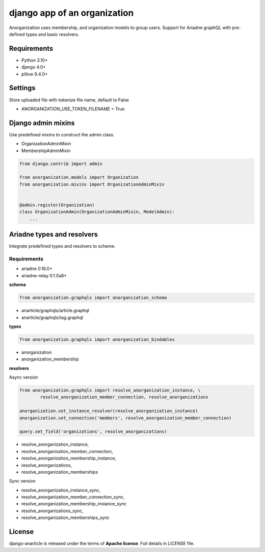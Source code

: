 ====================================
django app of an organization
====================================

Anorganization uses membership, and organization models to group users.
Support for Ariadne graphQL with pre-defined types and basic resolvers.

------------
Requirements
------------

* Python 3.10+
* django 4.0+
* pillow 9.4.0+

--------
Settings
--------
Store uploaded file with tokenize file name, default to False

* ANORGANIZATION_USE_TOKEN_FILENAME = True

-------------------
Django admin mixins
-------------------

Use predefined mixins to construct the admin class.

* OrganizationAdminMixin
* MembershipAdminMixin

.. code:: python

    from django.contrib import admin

    from anorganization.models import Organization
    from anorganization.mixins import OrganizationAdminMixin


    @admin.register(Organization)
    class OrganizationAdmin(OrganizationAdminMixin, ModelAdmin):
        ...

---------------------------
Ariadne types and resolvers
---------------------------

Integrate predefined types and resolvers to scheme.

Requirements
-----------

* ariadne 0.16.0+
* ariadne-relay 0.1.0a8+

**schema**

.. code:: python

   from anorganization.graphqls import anorganization_schema


* anarticle/graphqls/article.graphql
* anarticle/graphqls/tag.graphql

**types**

.. code:: python

   from anorganization.graphqls import anorganization_bindables


* anorganization
* anorganization_membership

**resolvers**

Async version

.. code:: python

   from anorganization.graphqls import resolve_anorganization_instance, \
           resolve_anorganization_member_connection, resolve_anorganizations

   anorganization.set_instance_resolver(resolve_anorganization_instance)
   anorganization.set_connection('members', resolve_anorganization_member_connection)

   query.set_field('organizations', resolve_anorganizations)


* resolve_anorganization_instance,
* resolve_anorganization_member_connection,
* resolve_anorganization_membership_instance,
* resolve_anorganizations,
* resolve_anorganization_memberships

Sync version

* resolve_anorganization_instance_sync,
* resolve_anorganization_member_connection_sync,
* resolve_anorganization_membership_instance_sync
* resolve_anorganizations_sync,
* resolve_anorganization_memberships_sync

-------
License
-------

django-anarticle is released under the terms of **Apache license**. Full details in LICENSE file.
